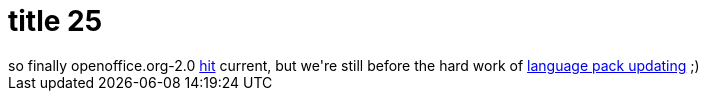 = title 25

:slug: title-25
:category: hacking
:tags: en
:date: 2005-10-28T00:38:00Z
++++
so finally openoffice.org-2.0 <a href="http://darcs.frugalware.org/darcsweb/darcsweb.cgi?r=frugalware-current;a=darcs_commitdiff;h=20051027210905-e2957-d14e856d9d7e90789a19cad8b8c44c4752dc88e1.gz">hit</a> current, but we're still before the hard work of <a href="http://wiki.frugalware.org/Ooo-langpacks">language pack updating</a> ;)
++++
